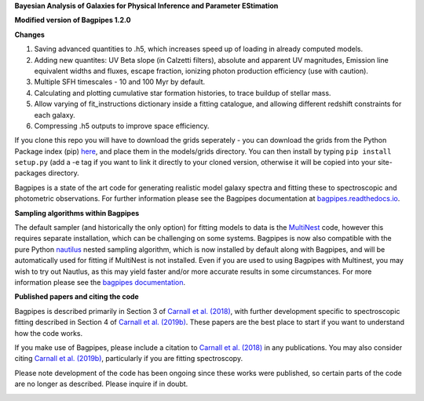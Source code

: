 **Bayesian Analysis of Galaxies for Physical Inference and Parameter EStimation**


**Modified version of Bagpipes 1.2.0**

**Changes**

1. Saving advanced quantities to .h5, which increases speed up of loading in already computed models.
2. Adding new quantites: UV Beta slope (in Calzetti filters), absolute and apparent UV magnitudes, Emission line equivalent widths and fluxes, escape fraction, ionizing photon production efficiency (use with caution). 
3. Multiple SFH timescales - 10 and 100 Myr by default.
4. Calculating and plotting cumulative star formation histories, to trace buildup of stellar mass.
5. Allow varying of fit_instructions dictionary inside a fitting catalogue, and allowing different redshift constraints for each galaxy.
6. Compressing .h5 outputs to improve space efficiency.



If you clone this repo you will have to download the grids seperately - you can download the grids from the Python Package index (pip) `here <https://pypi.org/project/bagpipes/#files>`_, and place them in the models/grids directory. You can then install by typing  ``pip install setup.py`` (add a -e tag if you want to link it directly to your cloned version, otherwise it will be copied into your site-packages directory. 


Bagpipes is a state of the art code for generating realistic model galaxy spectra and fitting these to spectroscopic and photometric observations. For further information please see the Bagpipes documentation at `bagpipes.readthedocs.io <http://bagpipes.readthedocs.io>`_.

**Sampling algorithms within Bagpipes**

The default sampler (and historically the only option) for fitting models to data is the `MultiNest <https://github.com/JohannesBuchner/MultiNest>`_ code, however this requires separate installation, which can be challenging on some systems. Bagpipes is now also compatible with the pure Python `nautilus <https://github.com/johannesulf/nautilus>`_ nested sampling algorithm, which is now installed by default along with Bagpipes, and will be automatically used for fitting if MultiNest is not installed. Even if you are used to using Bagpipes with Multinest, you may wish to try out Nautlus, as this may yield faster and/or more accurate results in some circumstances. For more information please see the `bagpipes documentation <http://bagpipes.readthedocs.io>`_.

**Published papers and citing the code**

Bagpipes is described primarily in Section 3 of `Carnall et al. (2018) <https://arxiv.org/abs/1712.04452>`_, with further development specific to spectroscopic fitting described in Section 4 of `Carnall et al. (2019b) <https://arxiv.org/abs/1903.11082>`_. These papers are the best place to start if you want to understand how the code works.

If you make use of Bagpipes, please include a citation to `Carnall et al. (2018) <https://arxiv.org/abs/1712.04452>`_ in any publications. You may also consider citing `Carnall et al. (2019b) <https://arxiv.org/abs/1903.11082>`_, particularly if you are fitting spectroscopy.

Please note development of the code has been ongoing since these works were published, so certain parts of the code are no longer as described. Please inquire if in doubt.


.. image:: docs/images/sfh_from_spec.png

